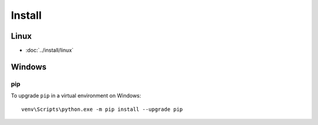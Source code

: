 Install
*******

Linux
=====

- :doc:`../install/linux`

Windows
=======

pip
---

To upgrade ``pip`` in a virtual environment on Windows::

  venv\Scripts\python.exe -m pip install --upgrade pip
